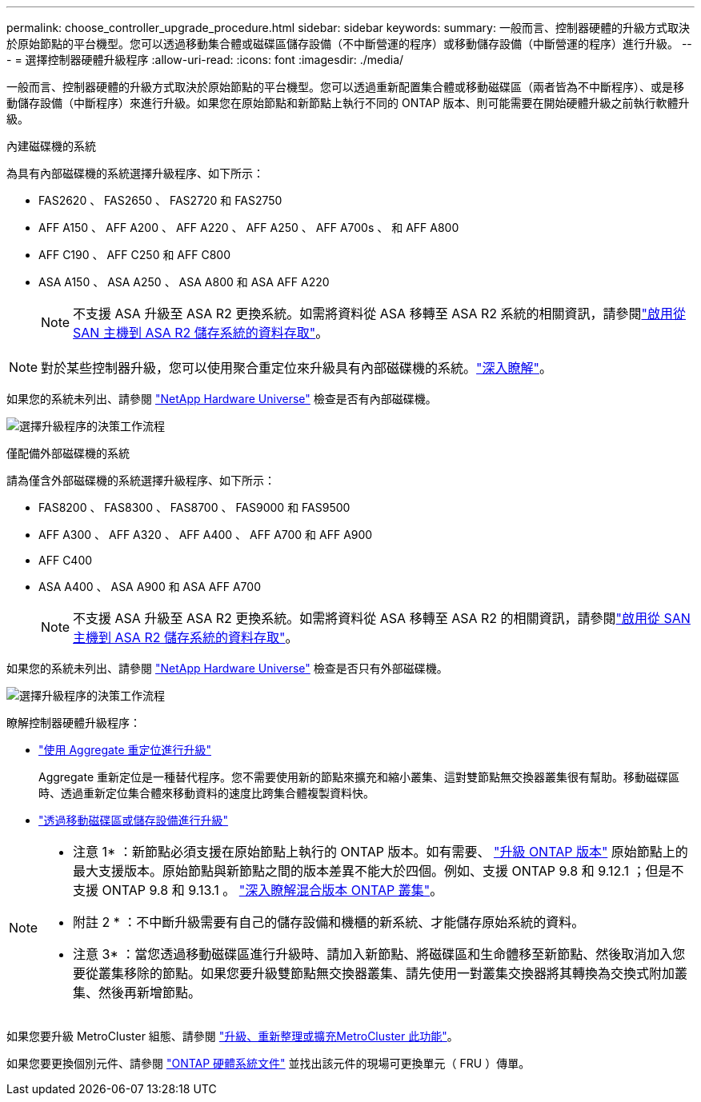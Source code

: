 ---
permalink: choose_controller_upgrade_procedure.html 
sidebar: sidebar 
keywords:  
summary: 一般而言、控制器硬體的升級方式取決於原始節點的平台機型。您可以透過移動集合體或磁碟區儲存設備（不中斷營運的程序）或移動儲存設備（中斷營運的程序）進行升級。 
---
= 選擇控制器硬體升級程序
:allow-uri-read: 
:icons: font
:imagesdir: ./media/


[role="lead"]
一般而言、控制器硬體的升級方式取決於原始節點的平台機型。您可以透過重新配置集合體或移動磁碟區（兩者皆為不中斷程序）、或是移動儲存設備（中斷程序）來進行升級。如果您在原始節點和新節點上執行不同的 ONTAP 版本、則可能需要在開始硬體升級之前執行軟體升級。

[role="tabbed-block"]
====
.內建磁碟機的系統
--
為具有內部磁碟機的系統選擇升級程序、如下所示：

* FAS2620 、 FAS2650 、 FAS2720 和 FAS2750
* AFF A150 、 AFF A200 、 AFF A220 、 AFF A250 、 AFF A700s 、 和 AFF A800
* AFF C190 、 AFF C250 和 AFF C800
* ASA A150 、 ASA A250 、 ASA A800 和 ASA AFF A220
+

NOTE: 不支援 ASA 升級至 ASA R2 更換系統。如需將資料從 ASA 移轉至 ASA R2 系統的相關資訊，請參閱link:https://docs.netapp.com/us-en/asa-r2/install-setup/set-up-data-access.html["啟用從 SAN 主機到 ASA R2 儲存系統的資料存取"^]。




NOTE: 對於某些控制器升級，您可以使用聚合重定位來升級具有內部磁碟機的系統。link:upgrade-arl/index.html["深入瞭解"]。

如果您的系統未列出、請參閱 https://hwu.netapp.com["NetApp Hardware Universe"^] 檢查是否有內部磁碟機。

image:workflow_internal_drives.png["選擇升級程序的決策工作流程"]

--
.僅配備外部磁碟機的系統
--
請為僅含外部磁碟機的系統選擇升級程序、如下所示：

* FAS8200 、 FAS8300 、 FAS8700 、 FAS9000 和 FAS9500
* AFF A300 、 AFF A320 、 AFF A400 、 AFF A700 和 AFF A900
* AFF C400
* ASA A400 、 ASA A900 和 ASA AFF A700
+

NOTE: 不支援 ASA 升級至 ASA R2 更換系統。如需將資料從 ASA 移轉至 ASA R2 的相關資訊，請參閱link:https://docs.netapp.com/us-en/asa-r2/install-setup/set-up-data-access.html["啟用從 SAN 主機到 ASA R2 儲存系統的資料存取"^]。



如果您的系統未列出、請參閱 https://hwu.netapp.com["NetApp Hardware Universe"^] 檢查是否只有外部磁碟機。

image:workflow_external_drives.png["選擇升級程序的決策工作流程"]

--
====
瞭解控制器硬體升級程序：

* link:upgrade-arl/index.html["使用 Aggregate 重定位進行升級"]
+
Aggregate 重新定位是一種替代程序。您不需要使用新的節點來擴充和縮小叢集、這對雙節點無交換器叢集很有幫助。移動磁碟區時、透過重新定位集合體來移動資料的速度比跨集合體複製資料快。

* link:upgrade/upgrade-decide-to-use-this-guide.html["透過移動磁碟區或儲存設備進行升級"]


[NOTE]
====
* 注意 1* ：新節點必須支援在原始節點上執行的 ONTAP 版本。如有需要、 link:https://docs.netapp.com/us-en/ontap/upgrade/prepare.html["升級 ONTAP 版本"^] 原始節點上的最大支援版本。原始節點與新節點之間的版本差異不能大於四個。例如、支援 ONTAP 9.8 和 9.12.1 ；但是不支援 ONTAP 9.8 和 9.13.1 。 https://docs.netapp.com/us-en/ontap/upgrade/concept_mixed_version_requirements.html["深入瞭解混合版本 ONTAP 叢集"^]。

* 附註 2 * ：不中斷升級需要有自己的儲存設備和機櫃的新系統、才能儲存原始系統的資料。

* 注意 3* ：當您透過移動磁碟區進行升級時、請加入新節點、將磁碟區和生命體移至新節點、然後取消加入您要從叢集移除的節點。如果您要升級雙節點無交換器叢集、請先使用一對叢集交換器將其轉換為交換式附加叢集、然後再新增節點。

====
如果您要升級 MetroCluster 組態、請參閱 https://docs.netapp.com/us-en/ontap-metrocluster/upgrade/concept_choosing_an_upgrade_method_mcc.html["升級、重新整理或擴充MetroCluster 此功能"^]。

如果您要更換個別元件、請參閱 https://docs.netapp.com/us-en/ontap-systems/index.html["ONTAP 硬體系統文件"^] 並找出該元件的現場可更換單元（ FRU ）傳單。
